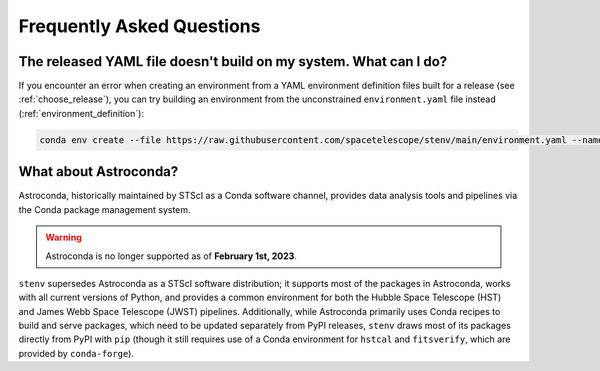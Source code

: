 Frequently Asked Questions
##########################

The released YAML file doesn't build on my system. What can I do?
=================================================================

If you encounter an error when creating an environment from a YAML environment definition files built for a release (see :ref:`choose_release`),
you can try building an environment from the unconstrained ``environment.yaml`` file instead (:ref:`environment_definition`):

.. code-block:: shell

    conda env create --file https://raw.githubusercontent.com/spacetelescope/stenv/main/environment.yaml --name stenv

What about Astroconda?
======================

Astroconda, historically maintained by STScI as a Conda software channel, provides data analysis tools and pipelines via the Conda package management system.

.. warning::
    Astroconda is no longer supported as of **February 1st, 2023**.

``stenv`` supersedes Astroconda as a STScI software distribution; it supports most of the packages in Astroconda, works with all current versions of Python, and provides a common environment for both the Hubble Space Telescope (HST) and James Webb Space Telescope (JWST) pipelines.
Additionally, while Astroconda primarily uses Conda recipes to build and serve packages, which need to be updated separately from PyPI releases, ``stenv`` draws most of its packages directly from PyPI with ``pip`` (though it still requires use of a Conda environment for ``hstcal`` and ``fitsverify``, which are provided by ``conda-forge``).

